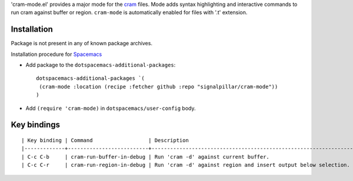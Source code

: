 'cram-mode.el' provides a major mode for the `cram <https://pypi.python.org/pypi/cram>`_ files.
Mode adds syntax highlighting and interactive commands to run cram against
buffer or region.
``cram-mode`` is automatically enabled for files with '.t' extension.

.. image:: asciicast.gif

Installation
------------

Package is not present in any of known package archives.

Installation procedure for `Spacemacs <http://spacemacs.org>`_

- Add package to the ``dotspacemacs-additional-packages``::

   dotspacemacs-additional-packages `(
    (cram-mode :location (recipe :fetcher github :repo "signalpillar/cram-mode"))
   )

- Add ``(require 'cram-mode)`` in ``dotspacemacs/user-config`` body.

Key bindings
------------

::

  | Key binding | Command                  | Description                                                     |
  |-------------+--------------------------+-----------------------------------------------------------------|
  | C-c C-b     | cram-run-buffer-in-debug | Run 'cram -d' against current buffer.                           |
  | C-c C-r     | cram-run-region-in-debug | Run 'cram -d' against region and insert output below selection. |
